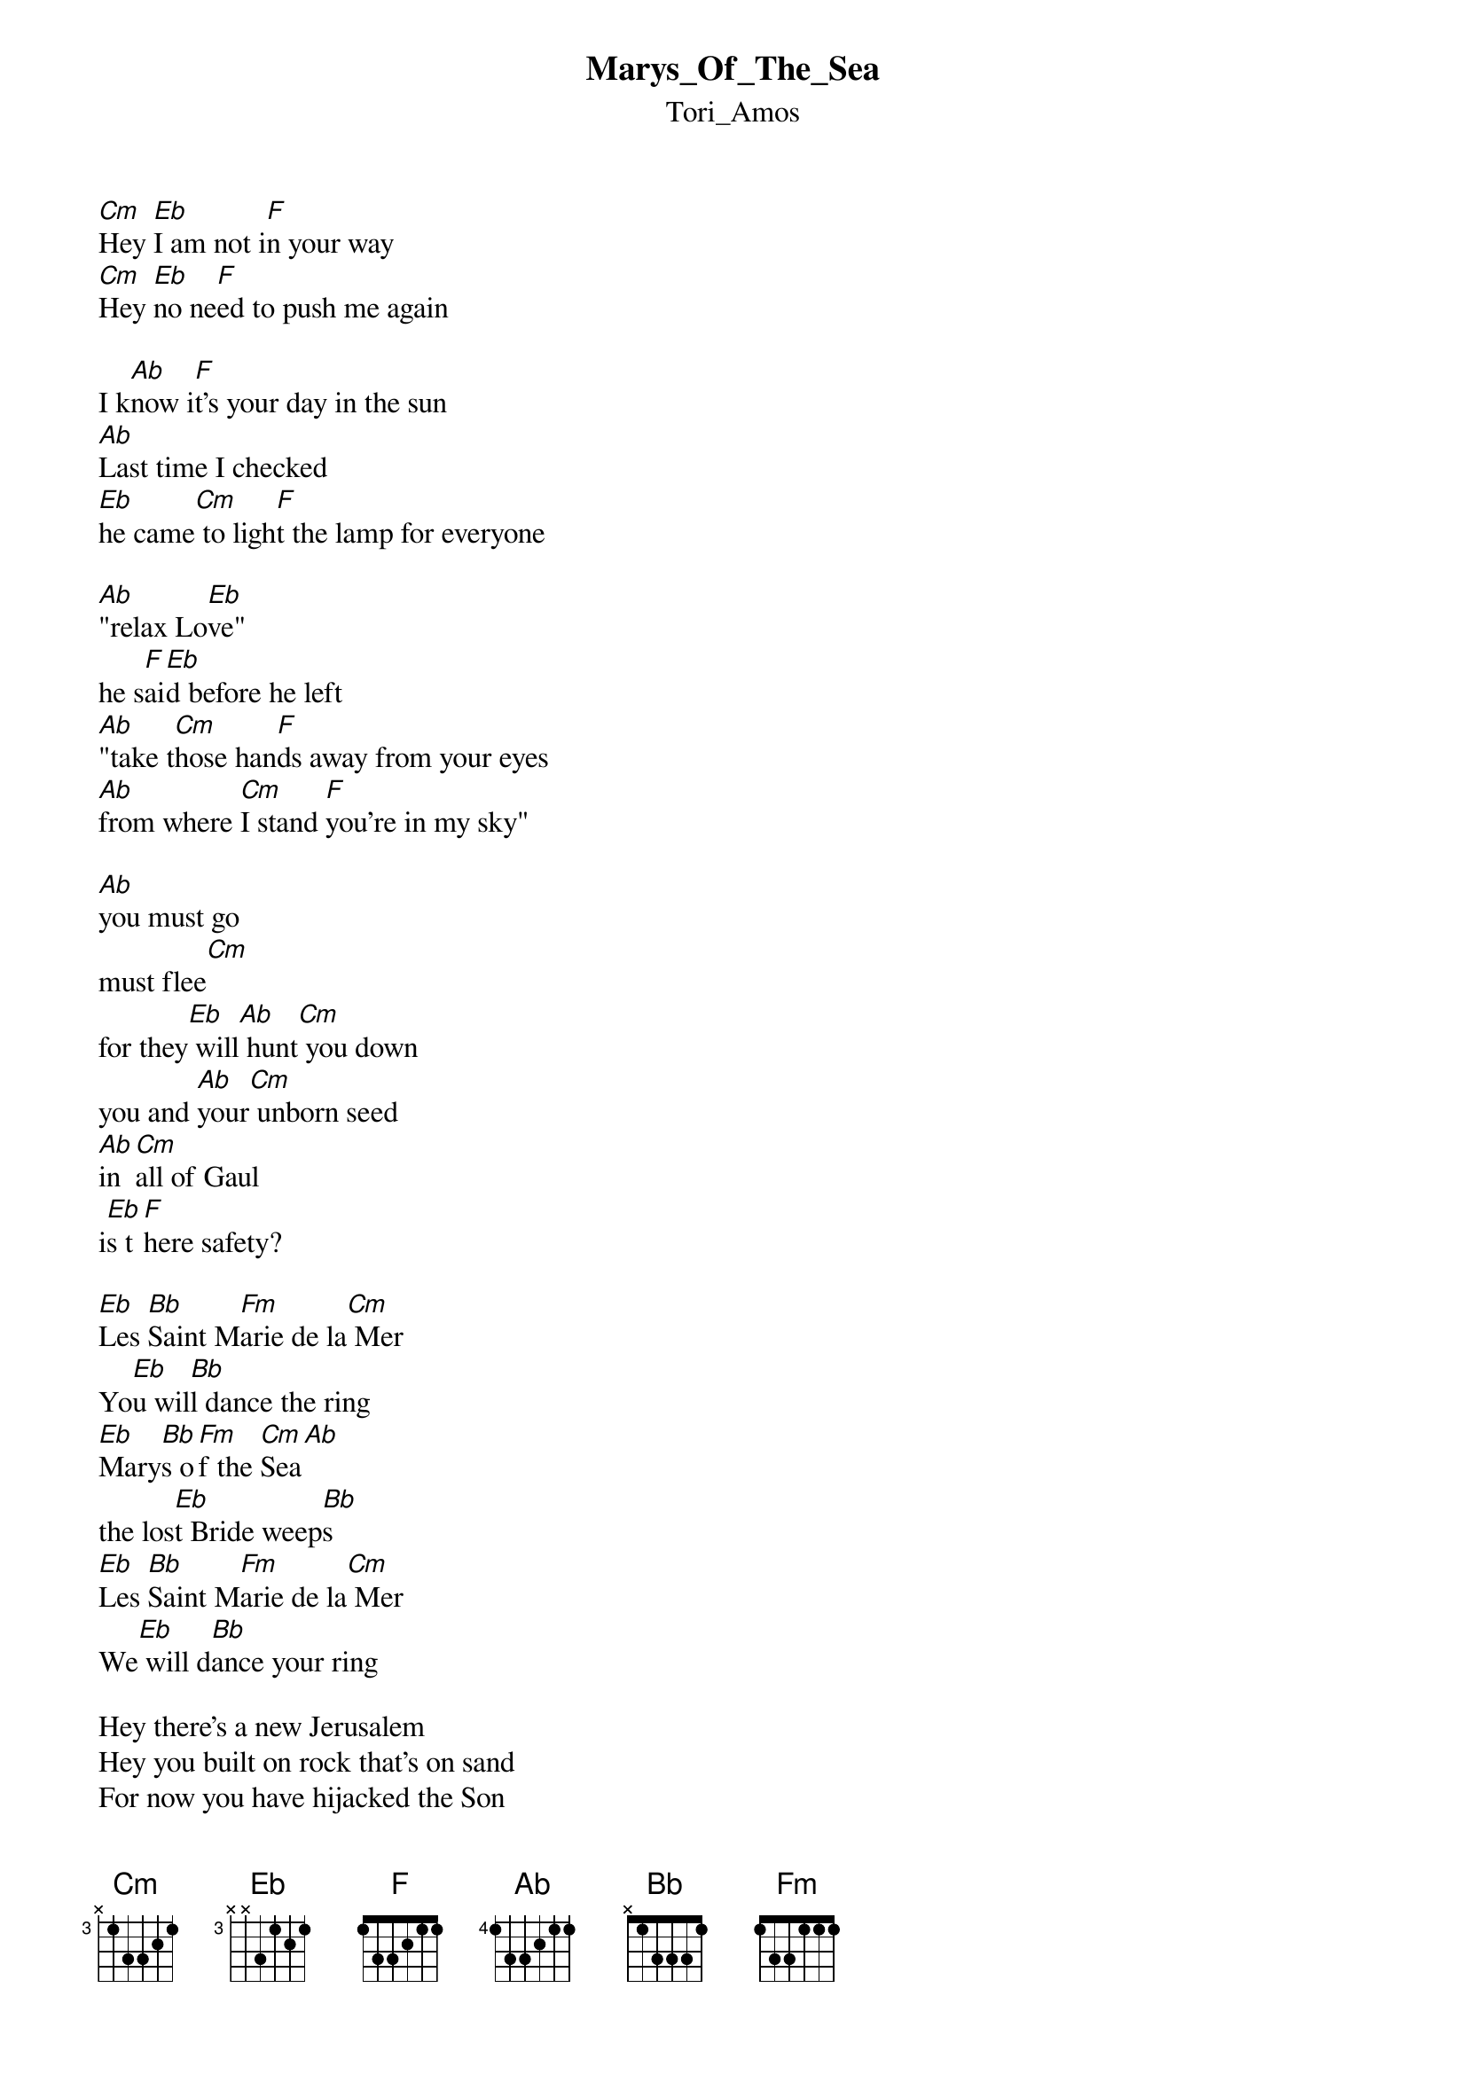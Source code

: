 {t: Marys_Of_The_Sea}
{st: Tori_Amos}
[Cm]Hey [Eb]I am not i[F]n your way
[Cm]Hey [Eb]no ne[F]ed to push me again

I k[Ab]now i[F]t's your day in the sun
[Ab]Last time I checked
[Eb]he came[Cm] to ligh[F]t the lamp for everyone

[Ab]"relax Lo[Eb]ve"
he s[F]ai[Eb]d before he left
[Ab]"take t[Cm]hose han[F]ds away from your eyes
[Ab]from where [Cm]I stand [F]you're in my sky"

[Ab]you must go
must flee[Cm]
for they[Eb] will[Ab] hunt[Cm] you down
you and [Ab]your[Cm] unborn seed
[Ab]in [Cm]all of Gaul
i[Eb]s t[F]here safety?

[Eb]Les [Bb]Saint M[Fm]arie de la[Cm] Mer
Yo[Eb]u wil[Bb]l dance the ring
[Eb]Mary[Bb]s o[Fm]f the [Cm]Sea[Ab]
the los[Eb]t Bride weep[Bb]s
[Eb]Les [Bb]Saint M[Fm]arie de la[Cm] Mer
We[Eb] will d[Bb]ance your ring

Hey there's a new Jerusalem
Hey you built on rock that's on sand
For now you have hijacked the Son
Last time I checked
he came to light the lamp for everyone

"relax Love"
he said before he left
"take those hands away from your eyes
from where I stand you're in my sky"

I hear a voice
and it says
"the red of the red rose is it's own
and something no man can divide"
so St. Germain hear the prayer
of this supplicant
for two Scarlet women, Black Madonna

Les Saint Marie de la Mer
You will dance the ring
Marys of the Sea
the lost Bride weeps
Les Saint Marie de la Mer
We will dance your ring

Hey I am not in your way
Hey no need to push me again
I know it's your day in the sun
I know it's your day in the sun
Hey I am not in your way
Hey no need to push me again
I know it's your day in the sun
Last time I checked
he came to light the lamp for everyone
